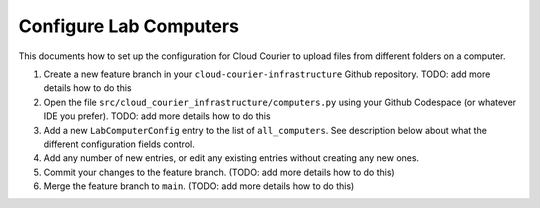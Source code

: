 Configure Lab Computers
=======================
.. _configure-lab-computers:

This documents how to set up the configuration for Cloud Courier to upload files from different folders on a computer.

#. Create a new feature branch in your ``cloud-courier-infrastructure`` Github repository. TODO: add more details how to do this
#. Open the file ``src/cloud_courier_infrastructure/computers.py`` using your Github Codespace (or whatever IDE you prefer). TODO: add more details how to do this
#. Add a new ``LabComputerConfig`` entry to the list of ``all_computers``. See description below about what the different configuration fields control.
#. Add any number of new entries, or edit any existing entries without creating any new ones.
#. Commit your changes to the feature branch. (TODO: add more details how to do this)
#. Merge the feature branch to ``main``. (TODO: add more details how to do this)
